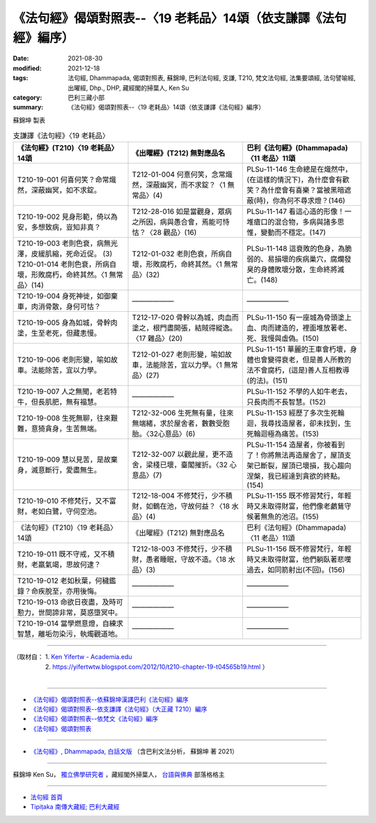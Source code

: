 ===================================================================
《法句經》偈頌對照表--〈19 老耗品〉14頌（依支謙譯《法句經》編序）
===================================================================

:date: 2021-08-30
:modified: 2021-12-18
:tags: 法句經, Dhammapada, 偈頌對照表, 蘇錦坤, 巴利法句經, 支謙, T210, 梵文法句經, 法集要頌經, 法句譬喻經, 出曜經, Dhp., DHP, 藏經閣的掃葉人, Ken Su
:category: 巴利三藏小部
:summary: 《法句經》偈頌對照表--〈19 老耗品〉14頌（依支謙譯《法句經》編序）


蘇錦坤 製表

.. list-table:: 支謙譯《法句經》〈19 老耗品〉
   :widths: 33 33 34
   :header-rows: 1

   * - 《法句經》(T210)〈19 老耗品〉14頌
     - 《出曜經》(T212) 無對應品名
     - 巴利《法句經》(Dhammapada)〈11 老品〉11頌

   * - T210-19-001 何喜何笑？命常熾然，深蔽幽冥，如不求錠。
     - T212-01-004 何憙何笑，念常熾然，深蔽幽冥，而不求錠？〈1 無常品〉(4)
     - PLSu-11-146 生命總是在熾然中，(在這樣的情況下)，為什麼會有歡笑？為什麼會有喜樂？當被黑暗遮蔽(時)，你為何不尋求燈？(146)

   * - T210-19-002 見身形範，倚以為安，多想致病，豈知非真？
     - T212-28-016 如是當觀身，眾病之所因，病與愚合會，焉能可恃怙？〈28 觀品〉(16)
     - PLSu-11-147 看這心造的形像！一堆瘡口的混合物，多病與諸多思惟，變動而不穩定。(147)

   * - | T210-19-003 老則色衰，病無光澤，皮緩肌縮，死命近促。 (3)
       | T210-01-014 老則色衰，所病自壞，形敗腐朽，命終其然。〈1 無常品〉(14)
     - T212-01-032 老則色衰，所病自壞，形敗腐朽，命終其然。〈1 無常品〉(32)
     - PLSu-11-148 這衰敗的色身，為脆弱的、易損壞的疾病巢穴，腐爛發臭的身體敗壞分散，生命終將滅亡。(148)

   * - T210-19-004 身死神徙，如御棄車，肉消骨散，身何可怙？
     - ——————
     - ——————

   * - T210-19-005 身為如城，骨幹肉塗，生至老死，但藏恚慢。
     - T212-17-020 骨幹以為城，肉血而塗之，根門盡開張，結賊得縱逸。〈17 雜品〉(20)
     - PLSu-11-150 有一座城為骨頭塗上血、肉而建造的，裡面堆放著老、死、我慢與虛偽。(150)

   * - T210-19-006 老則形變，喻如故車。法能除苦，宜以力學。
     - T212-01-027 老則形變，喻如故車，法能除苦，宜以力學。〈1 無常品〉(27)
     - PLSu-11-151 華麗的王車會朽壞，身體也會變得衰老，但是善人所教的法不會腐朽，(這是)善人互相教導(的法)。(151)

   * - T210-19-007 人之無聞，老若特牛，但長肌肥，無有福慧。
     - ——————
     - PLSu-11-152 不學的人如牛老去，只長肉而不長智慧。(152)

   * - T210-19-008 生死無聊，往來艱難，意猗貪身，生苦無端。
     - T212-32-006 生死無有量，往來無端緒，求於屋舍者，數數受胞胎。〈32心意品〉(6)
     - PLSu-11-153 經歷了多次生死輪迴，我尋找造屋者，卻未找到，生死輪迴極為痛苦。(153)

   * - T210-19-009 慧以見苦，是故棄身，滅意斷行，愛盡無生。
     - T212-32-007 以觀此屋，更不造舍，梁棧已壞，臺閣摧折。〈32 心意品〉(7)
     - PLSu-11-154 造屋者，你被看到了！你將無法再造屋舍了，屋頂支架已斷裂，屋頂已壞損，我心趨向涅槃，我已經達到貪欲的終點。(154)

   * - T210-19-010 不修梵行，又不富財，老如白鷺，守伺空池。
     - T212-18-004 不修梵行，少不積財，如鶴在池，守故何益？〈18 水品〉(4)
     - PLSu-11-155 既不修習梵行，年輕時又未取得財富，他們像老鸕鶿守候著無魚的池沼。(155)

   * - 《法句經》(T210)〈19 老耗品〉14頌
     - 《出曜經》(T212) 無對應品名
     - 巴利《法句經》(Dhammapada)〈11 老品〉11頌

   * - T210-19-011 既不守戒，又不積財，老羸氣竭，思故何逮？
     - T212-18-003 不修梵行，少不積財，愚者睡眠，守故不造。〈18 水品〉(3)
     - PLSu-11-156 既不修習梵行，年輕時又未取得財富，他們躺臥著悲嘆過去，如同箭射出(不回)。(156)

   * - T210-19-012 老如秋葉，何穢鑑錄？命疾脫至，亦用後悔。
     - —————— 
     - ——————

   * - T210-19-013 命欲日夜盡，及時可懃力，世間諦非常，莫惑墮冥中。
     - ——————
     - ——————

   * - T210-19-014 當學燃意燈，自練求智慧，離垢勿染污，執燭觀道地。
     - ——————
     - ——————

------

| （取材自： 1. `Ken Yifertw - Academia.edu <https://www.academia.edu/39829442/T210_%E6%B3%95%E5%8F%A5%E7%B6%93_19_%E8%80%81%E8%80%97%E5%93%81_%E5%B0%8D%E7%85%A7%E8%A1%A8_v_3>`__
| 　　　　　 2. https://yifertwtw.blogspot.com/2012/10/t210-chapter-19-t04565b19.html ）
| 

------

- `《法句經》偈頌對照表--依蘇錦坤漢譯巴利《法句經》編序 <{filename}dhp-correspondence-tables-pali%zh.rst>`_
- `《法句經》偈頌對照表--依支謙譯《法句經》（大正藏 T210）編序 <{filename}dhp-correspondence-tables-t210%zh.rst>`_
- `《法句經》偈頌對照表--依梵文《法句經》編序 <{filename}dhp-correspondence-tables-sanskrit%zh.rst>`_
- `《法句經》偈頌對照表 <{filename}dhp-correspondence-tables%zh.rst>`_

------

- `《法句經》, Dhammapada, 白話文版 <{filename}../dhp-Ken-Yifertw-Su/dhp-Ken-Y-Su%zh.rst>`_ （含巴利文法分析， 蘇錦坤 著 2021）

~~~~~~~~~~~~~~~~~~~~~~~~~~~~~~~~~~

蘇錦坤 Ken Su， `獨立佛學研究者 <https://independent.academia.edu/KenYifertw>`_ ，藏經閣外掃葉人， `台語與佛典 <http://yifertw.blogspot.com/>`_ 部落格格主

------

- `法句經 首頁 <{filename}../dhp%zh.rst>`__

- `Tipiṭaka 南傳大藏經; 巴利大藏經 <{filename}/articles/tipitaka/tipitaka%zh.rst>`__

..
  12-18 add: 取材自
  11-16 rev. completed to the chapter 27
  2021-08-30 create rst; 0*-** post